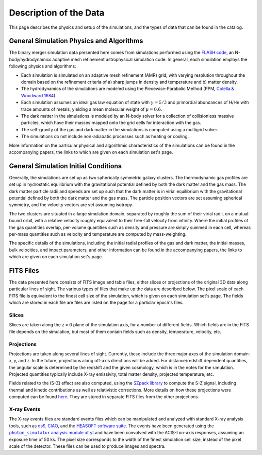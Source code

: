 .. _description:

Description of the Data
=======================

This page describes the physics and setup of the simulations, and the types of data that can be found in the
catalog. 

General Simulation Physics and Algorithms
-----------------------------------------

The binary merger simulation data presented here comes from simulations performed using the
`FLASH code <http://flash.uchicago.edu>`_, an N-body/hydrodynamics adaptive mesh refinement
astrophysical simulation code. In general, each simulation employs the following physics and 
algorithms:

* Each simulation is simulated on an adaptive mesh refinement (AMR) grid, with varying resolution throughout
  the domain based on the refinement criteria of a) sharp jumps in density and temperature and b) matter
  density. 
* The hydrodynamics of the simulations are modeled using the Piecewise-Parabolic Method (PPM, 
  `Colella & Woodward 1984 <http://adsabs.harvard.edu/abs/1984JCoPh..54..174C>`_). 
* Each simulation assumes an ideal gas law equation of state with :math:`\gamma = 5/3` and primordial
  abundances of H/He with trace amounts of metals, yielding a mean molecular weight of :math:`\mu = 0.6`.
* The dark matter in the simulations is modeled by an N-body solver for a collection of collisionless
  massive particles, which have their masses mapped onto the grid cells for interaction with the gas. 
* The self-gravity of the gas and dark matter in the simulations is computed using a multigrid solver.
* The simulations do not include non-adiabatic processes such as heating or cooling. 

More information on the particular physical and algorithmic characteristics of the simulations can be found
in the accompanying papers, the links to which are given on each simulation set's page.

General Simulation Initial Conditions
-------------------------------------

Generally, the simulations are set up as two spherically symmetric galaxy clusters. The thermodynamic gas 
profiles are set up in hydrostatic equilibrium with the gravitational potential defined by both the dark 
matter and the gas mass. The dark matter particle radii and speeds are set up such that the dark matter
is in virial equilibrium with the gravitational potential defined by both the dark matter and the gas mass. 
The particle position vectors are set assuming spherical symmetry, and the velocity vectors are set assuming
isotropy. 

The two clusters are situated in a large simulation domain, separated by roughly the sum of their virial
radii, on a mutual bound orbit, with a relative velocity roughly equivalent to their free-fall velocity 
from infinity. Where the initial profiles of the gas quantities overlap, per-volume quantities such as
density and pressure are simply summed in each cell, whereas per-mass quantities such as velocity and
temperature are computed by mass-weighting. 

The specific details of the simulations, including the initial radial profiles of the gas and dark matter, 
the initial masses, bulk velocities, and impact parameters, and other information can be found in the 
accompanying papers, the links to which are given on each simulation set's page. 

FITS Files
----------

The data presented here consists of FITS image and table files, either slices or projections of the original
3D data along particular lines of sight. The various types of files that make up the data are
described below. The pixel scale of each FITS file is equivalent to the finest cell size of the
simulation, which is given on each simulation set's page. The fields which are stored in each file are files
are listed on the page for a particlar epoch's files.

Slices
++++++

Slices are taken along the z = 0 plane of the simulation axis, for a number of different fields. Which fields
are in the FITS file depends on the simulation, but most of them contain fields such as density, temperature,
velocity, etc.

Projections
+++++++++++

Projections are taken along several lines of sight. Currently, these include the three 
major axes of the simulation domain: x, y, and z. In the future, projections along off-axis 
directions will be added. For distance/redshift dependent quantities, the angular scale is determined by
the redshift and the given cosmology, which is in the notes for the simulation. Projected quantities typically
include X-ray emissivity, total matter density, projected temperature, etc.

Fields related to the (S-Z) effect are also computed, using the `SZpack library <http://www.cita.utoronto.ca/~jchluba/Science_Jens/SZpack/SZpack.html>`_
to compute the S-Z signal, including thermal and kinetic contributions as well as relativistic
corrections. More details on how these projections were computed can be found `here <http://yt-project.org/doc/analyzing/analysis_modules/sunyaev_zeldovich.html>`_.
They are stored in separate FITS files from the other projections. 

.. |photon_simulator| replace:: ``photon_simulator`` analysis module of yt
.. _photon_simulator: http://yt-project.org/doc/analyzing/analysis_modules/photon_simulator.html

X-ray Events
++++++++++++

The X-ray events files are standard events files which can be manipulated and analyzed with standard
X-ray analysis tools, such as `ds9 <http://ds9.si.edu>`_, `CIAO <http://cxc.cfa.harvard.edu/ciao/>`_, and the 
`HEASOFT software suite <http://heasarc.nasa.gov/lheasoft/>`_. The events have been generated using the
|photon_simulator|_ and have been convolved with the ACIS-I on-axis responses, assuming an exposure time of
50 ks. The pixel size corresponds to the width of the finest simulation cell size, instead of the pixel scale of
the detector. These files can be used to produce images and spectra. 
